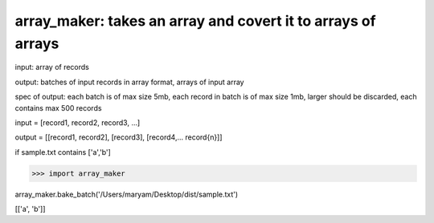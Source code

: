 ====================================================
array_maker: takes an array and covert it to arrays of arrays
====================================================


input: array of records

output: batches of input records in array format, arrays of input array

spec of output: each batch is of max size 5mb, each record in batch is of max size 1mb, larger should be discarded, each contains max 500 records



input = [record1, record2, record3, ...]

output = [[record1, record2], [record3], [record4,... record{n}]]


if sample.txt contains ['a','b']

>>> import array_maker

array_maker.bake_batch('/Users/maryam/Desktop/dist/sample.txt')

[['a', 'b']]
